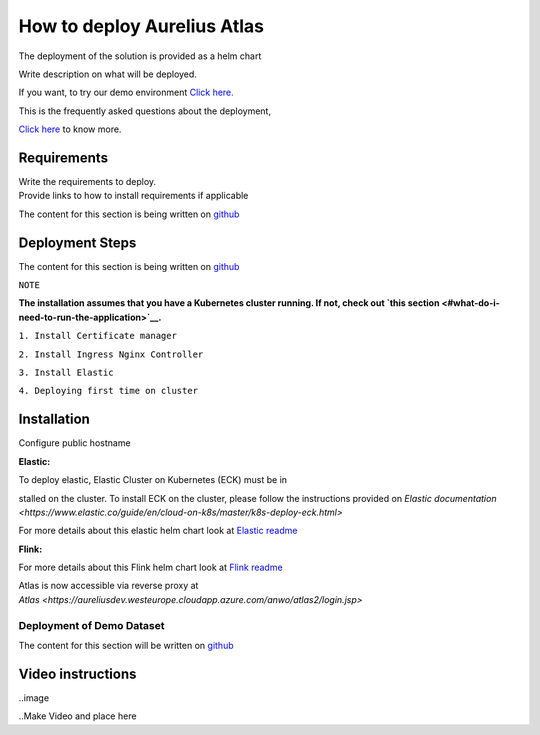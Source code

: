 How to deploy Aurelius Atlas
============================
.. _how:

The deployment of the solution is provided as a helm chart

| Write description on what will be deployed.

If you want, to try our demo environment `Click
here. <demo>`__

This is the frequently asked questions about the deployment,

`Click here <faqs>`__ to know more.

Requirements
------------

| Write the requirements to deploy.
| Provide links to how to install requirements if applicable

The content for this section is being written on
`github <https://github.com/aureliusenterprise/helm-governance>`__

Deployment Steps
----------------

The content for this section is being written on `github <https://github.com/aureliusenterprise/helm-governance>`__ 

``NOTE``

**The installation assumes that you have a Kubernetes cluster running. If
not, check out `this
section <#what-do-i-need-to-run-the-application>`__.**

``1. Install Certificate manager``

``2. Install Ingress Nginx Controller``

``3. Install Elastic``

``4. Deploying first time on cluster``


Installation
------------

Configure public hostname

**Elastic:**

To deploy elastic, Elastic Cluster on Kubernetes (ECK) must be in

stalled on the cluster. To install ECK on the cluster, please follow the
instructions provided
on `Elastic documentation <https://www.elastic.co/guide/en/cloud-on-k8s/master/k8s-deploy-eck.html>`

For more details about this elastic helm chart look at `Elastic
readme <https://github.com/aureliusenterprise/helm-governance/blob/main/charts/elastic/README.md>`__

**Flink:**

For more details about this Flink helm chart look at `Flink
readme <https://github.com/aureliusenterprise/helm-governance/blob/main/charts/flink/README.md>`__

Atlas is now accessible via reverse proxy
at `Atlas <https://aureliusdev.westeurope.cloudapp.azure.com/anwo/atlas2/login.jsp>`

Deployment of Demo Dataset
~~~~~~~~~~~~~~~~~~~~~~~~~~

The content for this section will be written on
`github <https://github.com/aureliusenterprise/helm-governance>`__


Video instructions
------------------

..image

..Make Video and place here
